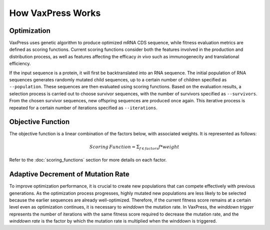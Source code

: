 ******************
How VaxPress Works
******************

------------
Optimization
------------

.. index:: Genetic Algorithm

VaxPress uses genetic algorithm to produce optimized mRNA CDS
sequence, while fitness evaluation metrics are defined as scoring
functions. Current scoring functions consider both the features
involved in the production and distribution process, as well as
features affecting the efficacy *in vivo* such as immunogenecity
and translational efficiency.

If the input sequence is a protein, it will first be backtranslated
into an RNA sequence. The initial population of RNA sequences
generates randomly mutated child sequences, up to a certain
number of children specified as ``--population``. These sequences
are then evaluated using scoring functions.  Based on the evaluation
results, a selection process is carried out to choose survivor
sequences, with the number of survivors specified as ``--survivors``.
From the chosen survivor sequences, new offspring sequences are
produced once again. This iterative process is repeated for a
certain number of iterations specified as ``--iterations``.

.. image:: _images/figure1_revised.png
    :width: 500px
    :align: center
    :alt: Overview of the genetic algorithm used in VaxPress.


------------------
Objective Function
------------------

The objective function is a linear combination of the factors below,
with associated weights. It is represented as follows:

.. math:: Scoring \, Function =  \Sigma_{f \in factors} f*weight

Refer to the :doc:`scoring_functions` section for more details on
each factor.

.. index:: Winddown Trigger, Winddown Rate
.. _label_WinddownTR:

-----------------------------------
Adaptive Decrement of Mutation Rate
-----------------------------------

To improve optimization performance, it is crucial to create new
populations that can compete effectively with previous generations.
As the optimization process progresses, highly mutated new populations
are less likely to be selected because the earlier sequences are
already well-optimized. Therefore, if the current fitness score
remains at a certain level even as optimization continues, it is
necessary to *winddown* the mutation rate. In VaxPress, the *winddown
trigger* represents the number of iterations with the same fitness
score required to decrease the mutation rate, and the *winddown rate*
is the factor by which the mutation rate is multiplied when the
winddown is triggered.
